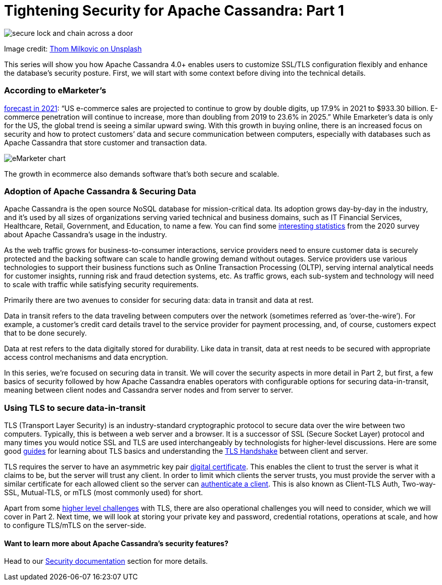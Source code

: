 = Tightening Security for Apache Cassandra: Part 1
:page-layout: single-post
:page-role: blog-post
:page-post-date: January, 31 2022
:page-post-author: Maulin Vasavada
:description: The Apache Cassandra Community

image::blog/tighten-security-p1-unsplash.jpg[secure lock and chain across a door]

Image credit: https://unsplash.com/@thommilkovic[Thom Milkovic on Unsplash^]

This series will show you how Apache Cassandra 4.0+ enables users to customize SSL/TLS configuration flexibly and enhance the database’s security posture. First, we will start with some context before diving into the technical details.

=== According to eMarketer’s

https://www.emarketer.com/content/us-ecommerce-forecast-2021[forecast in 2021^]: “US e-commerce sales are projected to continue to grow by double digits, up 17.9% in 2021 to $933.30 billion. E-commerce penetration will continue to increase, more than doubling from 2019 to 23.6% in 2025.” While Emarketer’s data is only for the US, the global trend is seeing a similar upward swing. With this growth in buying online, there is an increased focus on security and how to protect customers’ data and secure communication between computers, especially with databases such as Apache Cassandra that store customer and transaction data.

image::blog/emarketer-chart.png[eMarketer chart]
[#img-ecommerce]
The growth in ecommerce also demands software that's both secure and scalable.

=== Adoption of Apache Cassandra & Securing Data

Apache Cassandra is the open source NoSQL database for mission-critical data. Its adoption grows day-by-day in the industry, and it’s used by all sizes of organizations serving varied technical and business domains, such as IT Financial Services, Healthcare, Retail, Government, and Education, to name a few. You can find some xref:blog/Apache-Cassandra-Usage-Report-2020.adoc[interesting statistics] from the 2020 survey about Apache Cassandra’s usage in the industry.

As the web traffic grows for business-to-consumer interactions, service providers need to ensure customer data is securely protected and the backing software can scale to handle growing demand without outages. Service providers use various technologies to support their business functions such as Online Transaction Processing (OLTP), serving internal analytical needs for customer insights, running risk and fraud detection systems, etc. As traffic grows, each sub-system and technology will need to scale with traffic while satisfying security requirements.

Primarily there are two avenues to consider for securing data: data in transit and data at rest.

Data in transit refers to the data traveling between computers over the network (sometimes referred as ‘over-the-wire’). For example, a customer’s credit card details travel to the service provider for payment processing, and, of course, customers expect that to be done securely.

Data at rest refers to the data digitally stored for durability. Like data in transit, data at rest needs to be secured with appropriate access control mechanisms and data encryption.

In this series, we’re focused on securing data in transit. We will cover the security aspects in more detail in Part 2, but first, a few basics of security followed by how Apache Cassandra enables operators with configurable options for securing data-in-transit, meaning between client nodes and Cassandra server nodes and from server to server.


=== Using TLS to secure data-in-transit

TLS (Transport Layer Security) is an industry-standard cryptographic protocol to secure data over the wire between two computers. Typically, this is between a web server and a browser. It is a successor of SSL (Secure Socket Layer) protocol and many times you would notice SSL and TLS are used interchangeably by technologists for higher-level discussions. Here are some good https://www.internetsociety.org/deploy360/tls/basics/[guides^] for learning about TLS basics and understanding the https://www.ssl.com/article/ssl-tls-handshake-overview/[TLS Handshake^] between client and server.

TLS requires the server to have an asymmetric key pair https://protonmail.com/blog/tls-ssl-certificate/#What-is-a-TLS-certificate[digital certificate^]. This enables the client to trust the server is what it claims to be, but the server will trust any client. In order to limit which clients the server trusts, you must provide the server with a similar certificate for each allowed client so the server can https://aboutssl.org/ssl-tls-client-authentication-how-does-it-works/[authenticate a client^]. This is also known as Client-TLS Auth, Two-way-SSL, Mutual-TLS, or mTLS (most commonly used) for short.

Apart from some https://www.internetsociety.org/deploy360/tls/basics/[higher level challenges^] with TLS, there are also operational challenges you will need to consider, which we will cover in Part 2. Next time, we will look at storing your private key and password, credential rotations, operations at scale, and how to configure TLS/mTLS on the server-side.

==== Want to learn more about Apache Cassandra’s security features?

Head to our https://cassandra.apache.org/doc/trunk/cassandra/operating/security.html[Security documentation] section for more details.